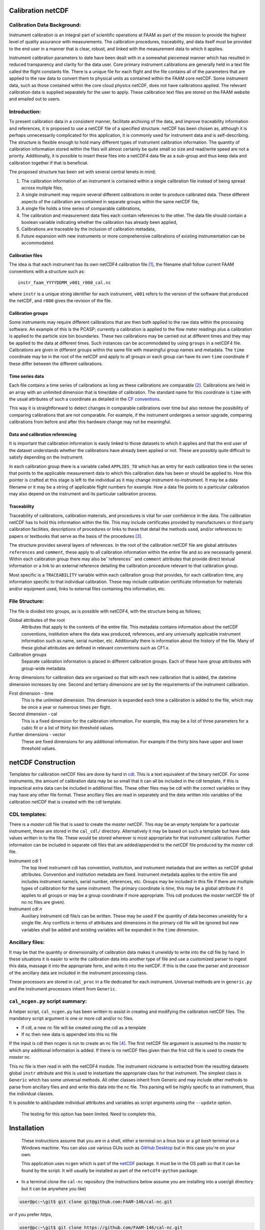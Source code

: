 Calibration netCDF
==================


Calibration Data Background:
----------------------------

Instrument calibration is an integral part of scientific operations at FAAM as part of the mission to provide the highest level of quality assurance with measurements. The calibration procedures, traceability, and data itself must be provided to the end user in a manner that is clear, robust, and linked with the measurement data to which it applies.

Instrument calibration parameters to date have been dealt with in a somewhat piecemeal manner which has resulted in reduced transparency and clarity for the data user. Core primary instrument calibrations are generally held in a text file called the flight constants file. There is a unique file for each flight and the file contains all of the parameters that are applied to the raw data to convert them to physical units as contained within the FAAM core netCDF. Some instrument data, such as those contained within the core cloud physics netCDF, does not have calibrations applied. The relevant calibration data is supplied separately for the user to apply. These calibration text files are stored on the FAAM website and emailed out to users.


Introduction:
-------------
To present calibration data in a consistent manner, facilitate archiving of the data, and improve traceability information and references, it is proposed to use a netCDF file of a specified structure. netCDF has been chosen as, although it is perhaps unnecessarily complicated for this application, it is commonly used for instrument data and is self-describing. The structure is flexible enough to hold many different types of instrument calibration information. The quantity of calibration information stored within the files will almost certainly be quite small so size and read/write speed are not a priority. Additionally, it is possible to insert these files into a netCDF4 data file as a sub-group and thus keep data and calibration together if that is beneficial.

The proposed structure has been set with several central tenets in mind;

#. The calibration information of an instrument is contained within a single calibration file instead of being spread across multiple files,

#. A single instrument may require several different calibrations in order to produce calibrated data. These different aspects of the calibration are contained in separate groups within the same netCDF file,

#. A single file holds a time series of comparable calibrations,

#. The calibration and measurement data files each contain references to the other. The data file should contain a boolean variable indicating whether the calibration has already been applied,

#. Calibrations are traceable by the inclusion of calibration metadata,

#. Future expansion with new instruments or more comprehensive calibrations of existing instrumentation can be accommodated.


Calibration files
^^^^^^^^^^^^^^^^^
The idea is that each instrument has its own netCDF4 calibration file [#fnote-multi_instr_nc]_, the filename shall follow current FAAM conventions with a structure such as::

    instr_faam_YYYYDDMM_v001_r000_cal.nc

where ``instr`` is a unique string identifier for each instrument, ``v001`` refers to the version of the software that produced the netCDF, and ``r000`` gives the revision of the file.

Calibration groups
^^^^^^^^^^^^^^^^^^
Some instruments may require different calibrations that are then both applied to the raw data within the processing software. An example of this is the PCASP; currently a calibration is applied to the flow meter readings plus a calibration is applied to the particle size bin boundaries. These two calibrations may be carried out at different times and they may be applied to the data at different times. Such instances  can be accommodated by using ``groups`` in a netCDF4 file. Calibrations are given in different groups within the same file with meaningful group names and metadata. The ``time`` coordinate may be in the root of the netCDF and apply to all groups or each group can have its own ``time`` coordinate if these differ between the different calibrations.

Time series data
^^^^^^^^^^^^^^^^
Each file contains a time series of calibrations as long as these calibrations are comparable [#fnote-noncomparable_cals]_.  Calibrations are held in an array with an unlimited dimension that is time/date of calibration. The standard name for this coordinate is ``time`` with the usual attributes of such a coordinate as detailed in the `CF conventions <http://cfconventions.org/cf-conventions/cf-conventions.html#time-coordinate>`_.

This way it is straightforward to detect changes in comparable calibrations over time but also remove the possibility of comparing calibrations that are not comparable. For example, if the instrument undergoes a sensor upgrade, comparing calibrations from before and after this hardware change may not be meaningful.

Data and calibration referencing
^^^^^^^^^^^^^^^^^^^^^^^^^^^^^^^^
It is important that calibration information is easily linked to those datasets to which it applies and that the end user of the dataset understands whether the calibrations have already been applied or not. These are possibly quite difficult to satisfy depending on the instrument.

In each calibration group there is a variable called ``APPLIES_TO`` which has an entry for each calibration time in the series that points to the applicable measurement data to which this calibration data has been or should be applied to. How this pointer is crafted at this stage is left to the individual as it may change instrument-to-instrument. It may be a data filename or it may be a string of applicable flight numbers for example. How a data file points to a particular calibration may also depend on the instrument and its particular calibration process.

Traceability
^^^^^^^^^^^^
Traceability of calibrations, calibration materials, and procedures is vital for user confidence in the data. The calibration netCDF has to hold this information within the file. This may include certificates provided by manufacturers or third party calibration facilities, descriptions of procedures or links to these that detail the methods used, and/or references to papers or textbooks that serve as the basis of the procedures [#fnote-graphics_inclusion]_.

The structure provides several layers of references. In the root of the calibration netCDF file are global attributes ``references`` and ``comment``, these apply to all calibration information within the entire file and so are necessarily general. Within each calibration group there may also be``references`` and ``comment`` attributes that provide direct textual information or a link to an external reference detailing the calibration procedure relevant to that calibration group.

Most specific is a ``TRACEABILITY`` variable within each calibration group that provides, for each calibration time, any information specific to that individual calibration. These may include calibration certificate information for materials and/or equipment used, links to external files containing this information, etc.


File Structure:
---------------
The file is divided into groups, as is possible with netCDF4, with the structure being as follows;

Global attributes of the root
    Attributes that apply to the contents of the entire file. This metadata contains information about the netCDF conventions, institution where the data was produced, references, and any universally applicable instrument information such as name, serial number, etc. Additionally there is information about the history of the file. Many of these global attributes are defined in relevant conventions such as CF1.x.

Calibration groups
    Separate calibration information is placed in different calibration groups. Each of these have group attributes with group-wide metadata.

Array dimensions for calibration data are organised so that with each new calibration that is added, the datetime dimension increases by one. Second and tertiary dimensions are set by the requirements of the instrument calibration.

First dimension - time
    This is the unlimited dimension. This dimension is expanded each time a calibration is added to the file, which may be once a year or numerous times per flight.

Second dimension - cal
    This is a fixed dimension for the calibration information. For example, this may be a list of three parameters for a cubic fit or a list of thirty bin threshold values.

Further dimensions - vector
    These are fixed dimensions for any additional information. For example if the thirty bins have upper and lower threshold values.


netCDF Construction
===================

Templates for calibration netCDF files are done by hand in `cdl <https://www.unidata.ucar.edu/software/netcdf/netcdf/CDL-Syntax.html>`_. This is a text equivalent of the binary netCDF. For some instruments, the amount of calibration data may be so small that it can all be included in the cdl template, if this is impractical extra data can be included in additional files. These other files may be cdl with the correct variables or they may have any other file format. These ancillary files are read in separately and the data written into variables of the calibration netCDF that is created with the cdl template.

CDL templates:
--------------
There is a *master* cdl file that is used to create the *master* netCDF. This may be an empty template for a particular instrument, these are stored in the ``cal_cdl/`` directory. Alternatively it may be based on such a template but have data values written in to the file. These would be stored wherever is most appropriate for that instrument calibration. Further information can be included in separate cdl files that are added/appended to the netCDF file produced by the *master* cdl file.

Instrument cdl 1
    The top level instrument cdl has convention, institution, and instrument metadata that are written as netCDF global attributes. Convention and institution metadata are fixed. Instrument metadata applies to the entire file and includes instrument name/s, serial number, references, etc. Groups may be included in this file if there are multiple types of calibration for the same instrument. The primary coordinate is `time`, this may be a global attribute if it applies to all groups or may be a group coordinate if more appropriate. This cdl produces the *master* netCDF file (if no nc files are given).

Instrument cdl *n*
    Auxiliary instrument cdl file/s can be written. These may be used if the quantity of data becomes unwieldy for a single file. Any conflicts in terms of attributes and dimensions in the primary cdl file will be ignored but new variables shall be added and existing variables will be expanded in the ``time`` dimension.

Ancillary files:
----------------
It may be that the quantity or dimensionality of calibration data makes it unwieldy to write into the cdl file by hand. In these situations it is easier to write the calibration data into another type of file and use a customized parser to ingest this data, massage it into the appropriate form, and write it into the netCDF. If this is the case the parser and processor of the ancillary data are included in the instrument processing class.

These processors are stored in ``cal_proc`` in a file dedicated for each instrument. Universal methods are in ``generic.py`` and the instrument processors inherit from ``Generic``.

``cal_ncgen.py`` script summary:
--------------------------------
A helper script, ``cal_ncgen.py`` has been written to assist in creating and modifying the calibration netCDF files. The mandatory script argument is one or more cdl and/or nc files.

* If cdl, a new nc file will be created using the cdl as a template
* If nc then new data is appended into this nc file

If the input is cdl then ncgen is run to create an nc file [#fnote-direct_ncgen_call]_. The first netCDF file argument is assumed to the *master* to which any additional information is added. If there is no netCDF files given then the frist cdl file is used to create the *master* nc.

This nc file is then read in with the netCDF4 module. The instrument nickname is extracted from the resulting datasets global ``instr`` attribute and this is used to instantiate the appropriate class for that instrument. The simplest class is ``Generic`` which has some universal methods. All other classes inherit from Generic and may include other methods to parse from ancillary files and and write this data into the nc file. This parsing will be highly specific to an instrument, thus the individual classes.

It is possible to add/update individual attributes and variables as script arguments using the ``--update`` option.

    .. warning::
    
    The testing for this option has been limited. Need to complete this.


Installation
============

    .. note::

    These instructions assume that you are in a shell, either a terminal on a linux box or a `git bash` terminal on a Windows machine. You can also use various GUIs such as `GitHub Desktop <https://desktop.github.com>`_ but in this case you're on your own.


    .. note::

    This application uses ``ncgen`` which is part of the `netCDF <https://www.unidata.ucar.edu/software/netcdf/docs/getting_and_building_netcdf.html>`_ package. It must be in the OS path so that it can be found by the script. It will usually be installed as part of the ``netcdf4-python`` package.

* In a terminal clone the ``cal-nc`` repository (the instructions below assume you are installing into a user/git directory but it can be anywhere you like)
   
.. code-block:: bash

    user@pc:~\git$ git clone git@github.com:FAAM-146/cal-nc.git


or if you prefer `https`,

.. code-block:: bash

    user@pc:~\git$ git clone https://github.com/FAAM-146/cal-nc.git

* Create a conda environment (after installing `conda <https://conda.io/en/latest/>`_ if necessary) using the environment file included in the repository;

.. code-block:: bash

    user@pc:~\git$ cd cal-nc
    user@pc:~\git\cal-nc$ conda env create -f calnc-environment.yml

This shall create an environment called ``cal-nc``.

* Activate the environment

.. code-block:: bash

    user@pc:~\git\cal-nc$ conda activate cal-nc

* Classes, methods, and functions for the instrument processors are written in ``cal_proc`` while template instrument-specific cdl templates are in ``cal_cdl``. The helper script ``cal-ncgen.py`` has been written to make the creation and maintenance of calibration netCDF files easier, full help exists so for examples of how to run it type

.. code-block:: bash

    (cal-nc) user@pc:~\git\cal-nc$ python cal_ncgen.py --help


Files to test the code are in ``testing``, see the readme in this directory for more information about running ``cal_ncgen.py`` with these files.


.. [#fnote-multi_instr_nc] Having only a single instrument in a file may mean a lot of almost empty files for many of the primary instruments. It may be possible to combine many such calibrations in a single calibration file through the use of links.
.. [#fnote-noncomparable_cals] An exception to this may be when instrument calibrations are never comparable.
.. [#fnote-graphics_inclusion] At this stage the feasibility of inclusion of graphics file/s of calibration certificates etc within the netCDF is unknown. Inclusion of raster data is done so should be possible to do. However no work on how practical in terms of writing, reading, and file sizes has been done so at this stage only links have been used. This means that a repository or database of these materials shall need to be kept separate to the calibration netCDF file.
.. [#fnote-direct_ncgen_call] This means that a user can completely by-pass the use of this script and call `ncgen <https://www.unidata.ucar.edu/software/netcdf/netcdf/ncgen.html>`_ directly on a user-generated cdl file. This is by design as it allows greater flexibility.